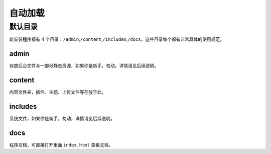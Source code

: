 ####################
自动加载
####################

********************
默认目录
********************

新安装程序都有 4 个目录：\ ``/admin``\ ,\ ``/content``\ ,\ ``/includes``\ ,\ ``/docs``\ ，这些目录每个都有非常具体的使用规范。

admin
====================

存放后台文件与一部分静态资源，如果你是新手，勿动，详情请见后续说明。

content
====================

内容文件夹，插件、主题、上传文件等存放于此。

includes
====================

系统文件，如果你是新手，勿动，详情请见后续说明。


docs
====================

程序文档，可直接打开里面 ``index.html`` 查看文档。
